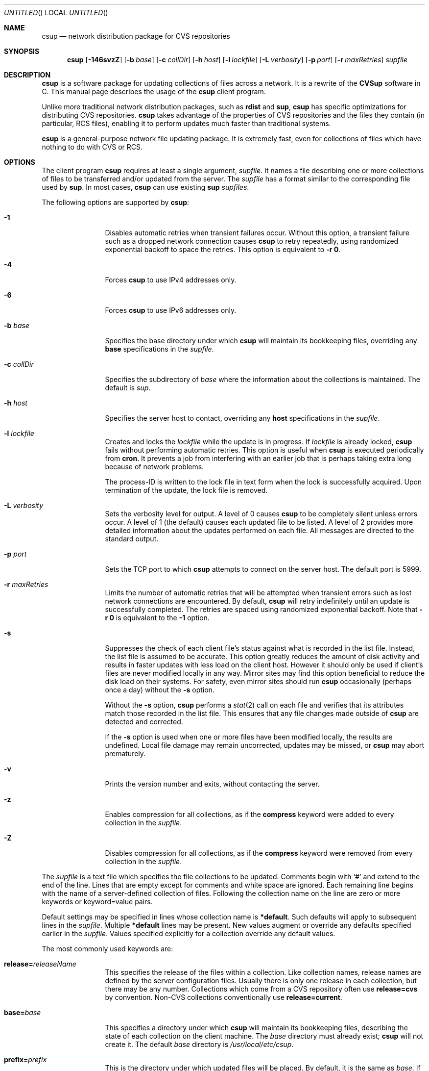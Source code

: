 .\" Copyright 1996-2003 John D. Polstra.
.\" All rights reserved.
.\"
.\" Redistribution and use in source and binary forms, with or without
.\" modification, are permitted provided that the following conditions
.\" are met:
.\" 1. Redistributions of source code must retain the above copyright
.\"    notice, this list of conditions and the following disclaimer.
.\" 2. Redistributions in binary form must reproduce the above copyright
.\"    notice, this list of conditions and the following disclaimer in the
.\"    documentation and/or other materials provided with the distribution.
.\"
.\" THIS SOFTWARE IS PROVIDED BY THE AUTHOR ``AS IS'' AND ANY EXPRESS OR
.\" IMPLIED WARRANTIES, INCLUDING, BUT NOT LIMITED TO, THE IMPLIED WARRANTIES
.\" OF MERCHANTABILITY AND FITNESS FOR A PARTICULAR PURPOSE ARE DISCLAIMED.
.\" IN NO EVENT SHALL THE AUTHOR BE LIABLE FOR ANY DIRECT, INDIRECT,
.\" INCIDENTAL, SPECIAL, EXEMPLARY, OR CONSEQUENTIAL DAMAGES (INCLUDING, BUT
.\" NOT LIMITED TO, PROCUREMENT OF SUBSTITUTE GOODS OR SERVICES; LOSS OF USE,
.\" DATA, OR PROFITS; OR BUSINESS INTERRUPTION) HOWEVER CAUSED AND ON ANY
.\" THEORY OF LIABILITY, WHETHER IN CONTRACT, STRICT LIABILITY, OR TORT
.\" (INCLUDING NEGLIGENCE OR OTHERWISE) ARISING IN ANY WAY OUT OF THE USE OF
.\" THIS SOFTWARE, EVEN IF ADVISED OF THE POSSIBILITY OF SUCH DAMAGE.
.\"
.\" $Id$
.\" $FreeBSD: projects/csup/csup.1,v 1.3 2006/02/06 01:44:23 mux Exp $
.\"
.Dd February 1, 2006
.Os FreeBSD
.Dt CSUP 1
.Sh NAME
.Nm csup
.Nd network distribution package for CVS repositories
.Sh SYNOPSIS
.Nm
.Op Fl 146svzZ
.Op Fl b Ar base
.Op Fl c Ar collDir
.Op Fl h Ar host
.Op Fl l Ar lockfile
.Op Fl L Ar verbosity
.Op Fl p Ar port
.Op Fl r Ar maxRetries
.Ar supfile
.Sh DESCRIPTION
.Nm
is a software package for updating collections of files across a network.
It is a rewrite of the
.Nm CVSup
software in C.
This manual page describes the usage of the
.Nm
client program.
.Pp
Unlike more traditional network distribution packages, such as
.Nm rdist
and
.Nm sup ,
.Nm
has specific optimizations for distributing CVS repositories.
.Nm
takes advantage of the properties of CVS repositories and the files they
contain (in particular, RCS files), enabling it to perform updates much
faster than traditional systems.
.Pp
.Nm
is a general-purpose network file updating package.
It is extremely fast,
even for collections of files which have nothing to do with CVS or
RCS.
.Sh OPTIONS
The client program
.Nm
requires at least a single argument,
.Ar supfile .
It names a file describing one or more collections of files to be
transferred and/or updated from the server.
The
.Ar supfile
has a format similar to the corresponding file used by
.Nm sup .
In most cases,
.Nm
can use existing
.Nm sup Ar supfiles .
.Pp
The following options are supported by
.Nm :
.Bl -tag -width Fl
.It Fl 1
Disables automatic retries when transient failures occur.
Without this option, a transient failure such as a dropped network
connection causes
.Nm
to retry repeatedly, using randomized exponential backoff to space the
retries.
This option is equivalent to
.Fl r Cm 0 .
.It Fl 4
Forces
.Nm
to use IPv4 addresses only.
.It Fl 6
Forces
.Nm
to use IPv6 addresses only.
.It Fl b Ar base
Specifies the base directory under which
.Nm
will maintain its bookkeeping files, overriding any
.Cm base
specifications in the
.Ar supfile .
.It Fl c Ar collDir
Specifies the subdirectory of
.Ar base
where the information about the collections is maintained.
The default is
.Pa sup .
.It Fl h Ar host
Specifies the server host to contact, overriding any
.Cm host
specifications in the
.Ar supfile .
.It Fl l Ar lockfile
Creates and locks the
.Ar lockfile
while the update is in progress.
If
.Ar lockfile
is already locked,
.Nm
fails without performing automatic retries.
This option is useful when
.Nm
is executed periodically from
.Nm cron .
It prevents a job from interfering with an earlier job that is perhaps
taking extra long because of network problems.
.Pp
The process-ID is written to the lock file in text form when the lock
is successfully acquired.
Upon termination of the update, the lock file is removed.
.It Fl L Ar verbosity
Sets the verbosity level for output.
A level of 0 causes
.Nm
to be completely silent unless errors occur.
A level of 1 (the default) causes each updated file to be listed.
A level of 2 provides more detailed information about the updates
performed on each file.
All messages are directed to the standard output.
.It Fl p Ar port
Sets the TCP port to which
.Nm
attempts to connect on the server host.
The default port is 5999.
.It Fl r Ar maxRetries
Limits the number of automatic retries that will be attempted when
transient errors such as lost network connections are encountered.
By default,
.Nm
will retry indefinitely until an update is successfully completed.
The retries are spaced using randomized exponential backoff.
Note that
.Fl r Cm 0
is equivalent to the
.Fl 1
option.
.It Fl s
Suppresses the check of each client file's status against what is
recorded in the list file.  Instead, the list file is assumed to be
accurate.  This option greatly reduces the amount of disk activity and
results in faster updates with less load on the client host.  However
it should only be used if client's files are never modified locally in
any way.  Mirror sites may find this option beneficial to reduce the
disk load on their systems.  For safety, even mirror sites should run
.Nm
occasionally (perhaps once a day) without the
.Fl s
option.
.Pp
Without the
.Fl s
option,
.Nm
performs a
.Xr stat 2
call on each file and verifies that its attributes match those
recorded in the list file.  This ensures that any file changes made
outside of
.Nm
are detected and corrected.
.Pp
If the
.Fl s
option is used when one or more files have been modified locally, the
results are undefined.  Local file damage may remain uncorrected,
updates may be missed, or
.Nm
may abort prematurely.
.It Fl v
Prints the version number and exits, without contacting the server.
.It Fl z
Enables compression for all collections, as if the
.Cm compress
keyword were added to every collection in the
.Ar supfile .
.It Fl Z
Disables compression for all collections, as if the
.Cm compress
keyword were removed from every collection in the
.Ar supfile .
.El
.Pp
The
.Ar supfile
is a text file which specifies the file collections to be updated.
Comments begin with
.Ql #
and extend to the end of the line.  Lines that are empty except for
comments and white space are ignored.  Each remaining line begins
with the name of a server-defined collection of files.  Following the
collection name on the line are zero or more keywords or keyword=value
pairs.
.Pp
Default settings may be specified in lines whose collection name is
.Cm *default .
Such defaults will apply to subsequent lines in the
.Ar supfile .
Multiple
.Cm *default
lines may be present.
New values augment or override any defaults specified earlier in the
.Ar supfile .
Values specified explicitly for a collection override any default
values.
.Pp
The most commonly used keywords are:
.Bl -tag -width Fl
.It Cm release= Ns Ar releaseName
This specifies the release of the files within a collection.
Like collection names, release names are defined by the server
configuration files.  Usually there is only one release in each
collection, but there may be any number.  Collections which come from
a CVS repository often use
.Cm release=cvs
by convention.  Non-CVS collections conventionally use
.Cm release=current .
.It Cm base= Ns Ar base
This specifies a directory under which
.Nm
will maintain its bookkeeping files, describing the state of each
collection on the client machine.
The
.Ar base
directory must already exist;
.Nm
will not create it.
The default
.Ar base
directory is
.Pa /usr/local/etc/csup .
.It Cm prefix= Ns Ar prefix
This is the directory under which updated files will be placed.
By default, it is the same as
.Ar base .
If it is not an absolute pathname, it is interpreted relative to
.Ar base .
The
.Ar prefix
directory must already exist;
.Nm
will not create it.
.Pp
The parameters associated with the collection are still checked for
validity, but none of its files will be updated.
This feature allows a site to use a standard
.Ar supfile
on several machines, yet control which collections get updated on a
per-machine basis.
.It Cm host= Ns Ar hostname
This specifies the server machine from which all files will be taken.
.Nm
requires that all collections in a single run come from the same host.
If you wish to update collections from several different hosts, you must
run
.Nm
several times.
.It Cm delete
The presence of this keyword gives
.Nm
permission to delete files.
If it is missing, no files will be deleted.
.Pp
The presence of the
.Cm delete
keyword puts
.Nm
into so-called
.Em exact
mode.  In exact mode,
.Nm
does its best to make the client's files correspond to those on the server.
This includes deleting individual deltas and symbolic tags from RCS
files, as well as deleting entire files.
In exact mode,
.Nm
verifies every edited file with a checksum, to ensure that the edits
have produced a file identical to the master copy on the server.
If the checksum test fails for a file, then
.Nm
falls back upon transferring the entire file.
.Pp
In general,
.Nm
deletes only files which are known to the server.
Extra files present in the client's tree are left alone, even in exact
mode.
More precisely,
.Nm
is willing to delete two classes of files:
.Bl -bullet -compact
.It
Files that were previously created or updated by
.Nm
itself.
.It
Checked-out versions of files which are marked as dead on the server.
.El
.It Cm use-rel-suffix
Causes
.Nm
to append a suffix constructed from the release and tag to the name of
each list file that it maintains.
See
.Sx THE LIST FILE
for details.
.It Cm compress
This enables compression of all data sent across the network.
Compression is quite effective, normally eliminating 65% to 75% of the
bytes that would otherwise need to be transferred.
However, it is costly in terms of CPU time on both the client and the
server.
On local area networks, compression is generally counter-productive; it
actually slows down file updates.
On links with speeds of 56K bits/second or less, compression is almost
always beneficial.
For network links with speeds between these two extremes, let
experimentation be your guide.
.Pp
The
.Fl z
command line option enables the
.Cm compress
keyword for all collections, regardless of what is specified in the supfile.
Likewise, the
.Fl Z
command line option disables the
.Cm compress
option for all collections.
.Nm
uses a looser checksum for RCS files, which ignores harmless
differences in white space.  Different versions of CVS and RCS produce
a variety of differences in white space for the same RCS files.  Thus
the strict checksum can report spurious mismatches for files which are
logically identical.  This can lead to numerous unneeded
.Dq fixups ,
and thus to slow updates.
.It Cm umask= Ns Ar n
Causes
.Nm
to use a umask value of
.Ar n
(an octal number) when updating the files in the collection.
This option is ignored if
.Cm preserve
is specified.
.El
.Pp
Some additional, more specialized keywords are described below.
Unrecognized keywords are silently ignored for backward compatibility
with
.Nm sup .
.Sh CVS MODE
.Nm CVSup
supports two primary modes of operation.
They are called
.Em CVS
mode and
.Em checkout
mode.
.Nm
only supports the checkout mode for now.
.Pp
In CVS mode, the client receives copies of the actual RCS files making
up the master CVS repository.  CVS mode is the default mode of operation.
It is appropriate when the user wishes to maintain a full copy of the
CVS repository on the client machine.
.Pp
CVS mode is also appropriate for file collections which are not
based upon a CVS repository.  The files are simply transferred
verbatim, without interpretation.
.Sh CHECKOUT MODE
In checkout mode, the client receives specific revisions of files,
checked out directly from the server's CVS repository.
Checkout mode allows the client to receive any version from the
repository, without requiring any extra disk space on the server for
storing multiple versions in checked-out form.
Checkout mode provides much flexibility beyond that basic functionality,
however.
The client can specify any CVS symbolic tag, or any date, or both, and
.Nm
will provide the corresponding checked-out versions of the files in the
repository.
.Pp
Checkout mode is selected on a per-collection basis, by the presence of
one or both of the following keywords in the
.Ar supfile :
.Bl -tag -width Fl
.It Cm tag= Ns Ar tagname
This specifies a symbolic tag that should be used to select the
revisions that are checked out from the CVS repository.
The tag may refer to either a branch or a specific revision.
It must be symbolic; numeric revision numbers are not supported.
.Pp
For the FreeBSD source repository, the most commonly used tags will be:
.Bl -tag -width RELENG_6
.It Li RELENG_6
The
.Ql stable
branch.
.It Li \&.
The main branch (the
.Ql current
release).
This is the default, if only the
.Cm date
keyword is given.
.El
.Sm off
.It Xo Cm date=
.Op Ar cc
.Ar yy.mm.dd.hh.mm.ss
.Xc
.Sm on
This specifies a date that should be used to select the revisions that
are checked out from the CVS repository.
The client will receive the revisions that were in effect at the
specified date and time.
.Pp
At present, the date format is inflexible.  All 17 or 19 characters must
be specified, exactly as shown.
For the years 2000 and beyond, specify the century
.Ar cc .
For earlier years, specify only the last two digits
.Ar yy .
Dates and times are considered to
be GMT.
The default date is
.Ql \&. ,
which means
.Dq as late as possible .
.El
.Pp
To enable checkout mode, you must specify at least one of these keywords.
If both are missing,
.Nm
defaults to CVS mode.
.Pp
If both a branch tag and a date are specified, then the revisions on the
given branch, as of the given date, will be checked out.  It is
permitted, but not particularly useful, to specify a date with a
specific release tag.
.Pp
In checkout mode, the tag and/or date may be changed between updates.
For example, suppose that a collection has been transferred using the
specification
.Ql tag=. .
The user could later change the specification to
.Ql tag=RELENG_3 .
This would cause
.Nm
to edit the checked-out files in such a way as to transform them from the
.Ql current
versions to the
.Ql stable
versions.
In general,
.Nm
is willing to transform any tag/date combination into any other tag/date
combination, by applying the intervening RCS deltas to the existing files.
.Pp
When transforming a collection of checked-out files from one tag to
another, it is important to specify the
.Cm list
keyword in the
.Ar supfile ,
to ensure that the same list file is used both before and after the
transformation.
The list file is described in
.Sx THE LIST FILE ,
below.
.Sh THE LIST FILE
For efficiency,
.Nm
maintains a bookkeeping file for each collection, called the list file.
The list file contains information about which files and revisions the client
currently possesses.
It also contains information used for verifying that the list file
is consistent with the actual files in the client's tree.
.Pp
The list file is not strictly necessary.  If it is deleted, or becomes
inconsistent with the actual client files,
.Nm
falls back upon a less efficient method of identifying the client's
files and performing its updates.
Depending on
.Nm csup Ns No 's
mode of operation, the fallback method employs time stamps, checksums, or
analysis of RCS files.
.Pp
Because the list file is not essential,
.Nm
is able to
.Dq adopt
an existing file tree acquired by FTP or from a CD-ROM.
.Nm
identifies the client's versions of the files, updates them as
necessary, and creates a list file for future use.
Adopting a foreign file tree is not as fast as performing a normal
update.
It also produces a heavier load on the server.
.Pp
The list file is stored in a collection-specific directory; see
.Sx FILES
for details.
Its name always begins with
.Ql checkouts .
If the keyword
.Cm use-rel-suffix
is specified in the
.Ar supfile ,
a suffix, formed from the release and tag, is appended to the name.
The default suffix can be overridden by specifying an explicit suffix in
the
.Ar supfile :
.Bl -tag -width Fl
.It Cm list= Ns Ar suffix
This specifies a suffix for the name of the list file.  A leading dot is
provided automatically.
For example,
.Ql list=stable
would produce a list file named
.Pa checkouts.stable ,
regardless of the release, tag, or
.Cm use-rel-suffix
keyword.
.El
.Sh REFUSE FILES
The user can specify sets of files that he does not wish to receive.
The files are specified as file name patterns in so-called
.Em refuse
files.
The patterns are separated by whitespace, and multiple patterns are
permitted on each line.
Files and directories matching the patterns are neither updated nor
deleted; they are simply ignored.
.Pp
There is currently no provision for comments in refuse files.
.Pp
The patterns are similar to those of
.Xr sh 1 ,
except that there is no special treatment for slashes or for
filenames that begin with a period.
For example, the pattern
.Ql *.c
will match any file name ending with
.Ql \&.c
including those in subdirectories, such as
.Ql foo/bar/lam.c .
All patterns are interpreted relative to the collection's prefix
directory.
.Pp
If the files are coming from a CVS repository, as is usually
the case, then they will be RCS files. These have a
.Ql \&,v
suffix which must be taken into account in the patterns. For
example, the FreeBSD documentation files are in a sub-directory of
.Ar base
called
.Ql doc .
If
.Ql Makefile
from that directory is not required then the line
.Pp 
.Bl -item -compact -offset indent
.It 
.Pa doc/Makefile
.El
.Pp
will not work because the file on the server is called
.Ql Makefile,v.
A better solution would be
.Pp
.Bl -item -compact -offset indent
.It
.Pa doc/Makefile*
.El 
.Pp 
which will match whether
.Ql Makefile
is an RCS file or not.
.Pp
As another example, to receive the FreeBSD documentation files without
the Japanese, Russian, and Chinese translations, create a refuse file
containing the following lines:
.Pp
.Bl -item -compact -offset indent
.It
.Pa doc/ja*
.It
.Pa doc/ru*
.It
.Pa doc/zh*
.El 
.Pp
As many as three refuse files are examined for each
.Ar supfile
line.
There can be a global refuse file named
.Sm off
.Ar base / Ar collDir Pa /refuse
.Sm on
which applies to all collections and releases.
There can be a per-collection refuse file named
.Sm off
.Xo Ar base / Ar collDir / Ar collection
.Pa /refuse
.Xc
.Sm on
which applies to a specific collection.
Finally, there can be a per-release and tag refuse file which applies only
to a given release/tag combination within a collection.
The name of the latter is formed by suffixing the name of the
per-collection refuse file in the same manner as described above for the
list file.
None of the refuse files are required to exist.
.Pp
.Nm
has a built-in default value of
.Ar /usr/local/etc/cvsup
for
.Ar base
and
.Ar sup
for 
.Ar collDir
but it is possible to override both of these. The value of
.Ar base
can be changed using the
.Fl b
option or a
.Ar base=pathname
entry in the
.Ar supfile .
(If both are used the 
.Fl b
option will override the
.Ar supfile
entry.)  The value of 
.Ar collDir
can only be changed with the
.Fl c
option; there is no
.Ar supfile
command to change it.
.Pp
As an example, suppose that the
.Ar base
and
.Ar collDir
both have their default values, and that the collection and release are
.Ql src-all
and
.Ql cvs ,
respectively.
Assume further that checkout mode is being used with
.Ql tag=RELENG_3 .
The three possible refuse files would then be named:
.Pp
.Bl -item -compact -offset indent
.It
.Pa /usr/local/etc/cvsup/sup/refuse
.It
.Pa /usr/local/etc/cvsup/sup/src-all/refuse
.It
.Pa /usr/local/etc/cvsup/sup/src-all/refuse.cvs:RELENG_3
.El
.Pp
If the
.Ar supfile
includes the command
.Ar base=/foo
the refuse files would be:
.Pp
.Bl -item -compact -offset indent
.It
.Pa /foo/sup/refuse
.It
.Pa /foo/sup/src-all/refuse
.It
.Pa /foo/sup/src-all/refuse.cvs:RELENG_3
.El
.Pp
If
.Fl b
.Ar /bar
is used (even with
.Ar base=/foo
in the
.Ar supfile ) :
.Pp
.Bl -item -compact -offset indent
.It
.Pa /bar/sup/refuse                
.It
.Pa /bar/sup/src-all/refuse                
.It
.Pa /bar/sup/src-all/refuse.cvs:RELENG_3                
.El
.Pp
and with
.Fl c
.Ar stool
as well:
.Pp
.Bl -item -compact -offset indent
.It
.Pa /bar/stool/refuse
.It 
.Pa /bar/stool/src-all/refuse
.It
.Pa /bar/stool/src-all/refuse.cvs:RELENG_3
.El
.Sh csup AND FIREWALLS
In its default mode,
.Nm
will work through any firewall which permits outbound connections to
port 5999 of the server host.
.Sh USING csup WITH SOCKS
.Nm
can be used through a SOCKS proxy server with the standard
.Nm runsocks
command.
Your
.Nm
executable needs to be dynamically-linked with the system
libraries for
.Nm runsocks
to work properly.
.Sh USING ssh PORT FORWARDING
As an alternative to SOCKS, a user behind a firewall can penetrate it
with the TCP port forwarding provided by the Secure Shell package
.Nm ssh .
The user must have a login account on the
.Nm CVSup
server host in order to do this.
The procedure is as follows:
.Bl -enum
.It
Establish a connection to the server host with
.Nm ssh ,
like this:
.Bd -literal
ssh -f -x -L 5999:localhost:5999 serverhost sleep 60
.Ed
.Pp
Replace
.Ar serverhost
with the hostname of the CVSup server, but type
.Ql localhost
literally.
This sets up the required port forwarding.
You must start
.Nm
before the 60-second
.Nm sleep
finishes.
Once the update has begun,
.Nm ssh
will keep the forwarded channels open as long as they are needed.
.It
Run
.Nm
on the local host, including the arguments
.Ql -h localhost
on the command line.
.El
.Sh FILES
.Bl -tag -width base/sup/collection/checkouts*xx -compact
.It Pa /usr/local/etc/cvsup
Default
.Ar base
directory.
.It Pa sup
Default
.Ar collDir
subdirectory.
.Sm off
.It Xo Ar base / Ar collDir / Ar collection
.Pa /checkouts*
.Xc
.Sm on
List files.
.El
.Sh SEE ALSO
.Xr cvs 1 ,
.Xr rcsintro 1 ,
.Xr ssh 1 .
.Pp
.Bd -literal
http://mu.org/~mux/csup.html
.Ed
.Sh AUTHORS
.An -nosplit
.An Maxime Henrion Aq mux@FreeBSD.org
is the author of
.Nm ,
the rewrite of
.Nm CVSup
in C.
.An John Polstra Aq jdp@polstra.com
is the author of
.Nm CVSup .
.Sh LEGALITIES
CVSup is a registered trademark of John D. Polstra.
.Pp
.Nm
is released under a 2-clauses BSD license.
.Sh BUGS
An RCS file is not recognized as such unless its name ends with
.Ql \&,v .
.Pp
Any directory named
.Ql Attic
is assumed to be a CVS Attic, and is treated specially.
